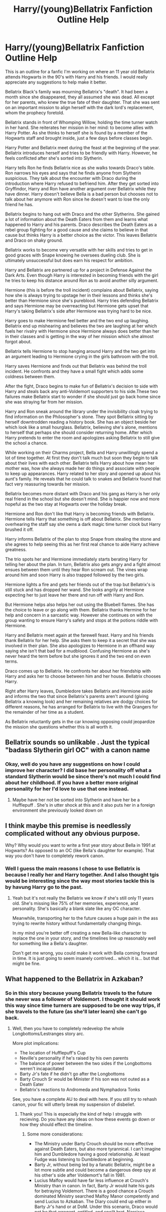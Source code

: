 #+TITLE: Harry/(young)Bellatrix Fanfiction Outline Help

* Harry/(young)Bellatrix Fanfiction Outline Help
:PROPERTIES:
:Author: Kins_Colt
:Score: 5
:DateUnix: 1566234744.0
:DateShort: 2019-Aug-19
:FlairText: Discussion
:END:
This is an outline for a fanfic I'm working on where an 11 year old Bellatrix attends Hogwarts in the 90's with Harry and his friends. I would really appreciate any suggestions to help make it better.

Bellatrix Black's family was mourning Bellatrix's "death". It had been a month since she disappeared, they all assumed she was dead. All except for her parents, who knew the true fate of their daughter. That she was sent on an important mission to align herself with the dark lord's replacement, whom the prophecy foretold.

Bellatrix stands in front of Whomping Willow, holding the time turner watch in her hand. She reiterates her mission in her mind: to become allies with Harry Potter. As she thinks to herself she is found by a member of the Hogwarts staff and brought inside, just a few days before classes begin.

Harry Potter and Bellatrix meet during the feast at the beginning of the year. Bellatrix introduces herself and tries to be friendly with Harry. However, he feels conflicted after she's sorted into Slytherin.

Harry tells Ron he finds Bellatrix nice as she walks towards Draco's table. Ron narrows his eyes and says that he finds anyone from Slytherin suspicious. They talk about the encounter with Draco during the introduction where Harry refused to befriend him. After they get sorted into Gryffindor, Harry and Ron have another argument over Bellatrix while they have dinner. Harry doesn't believe Bella is a bad person but chooses not to talk about her anymore with Ron since he doesn't want to lose the only friend he has. 

Bellatrix begins to hang out with Draco and the other Slytherins. She gained a lot of information about the Death Eaters from them and learns what happened to Harry and his parents. Draco describes the Death Eaters as a rebel group fighting for a good cause and she claims to believe in that cause but thinks Harry is a better choice as the victor. This leaves Bellatrix and Draco on shaky ground.

Bellatrix works to become very versatile with her skills and tries to get in good graces with Snape knowing he oversees dueling club. She is ultimately unsuccessful but does earn his respect for ambition.

Harry and Bellatrix are partnered up for a project in Defense Against the Dark Arts. Even though Harry is interested in becoming friends with the girl he tries to keep his distance around Ron as to avoid another silly argument.

Hermione (this is before the troll incident) complains about Bellatrix, saying how she is always trying to upstage her in their lessons and thinks she's better than Hermione since she's pureblood. Harry tries defending Bellatrix and says Hermione may be overreacting but Hermione gets upset that Harry's taking Bellatrix's side after Hermione was trying hard to be nice. 

Harry goes to make Hermione feel better and the two end up laughing. Bellatrix end up mishearing and believes the two are laughing at her which fuels her rivalry with Hermione since Hermione always does better than her in their classes and is getting in the way of her mission which she almost forgot about.

Bellatrix tells Hermione to stop hanging around Harry and the two get into an argument leading to Hermione crying in the girls bathroom with the troll.

Harry saves Hermione and finds out that Bellatrix was behind the troll incident. He confronts and they have a small fight which adds some coldness between them.

After the fight, Draco begins to make fun of Bellatrix's decision to side with Harry and steals back any anti-Voldemort supporters to his side.These two failures make Bellatrix start to wonder if she should just go back home since she was straying far from her mission. 

Harry and Ron sneak around the library under the invisibility cloak trying to find information on the Philosopher's stone. They spot Bellatrix sitting by herself downtrodden reading a history book. She has an object beside her which look like a small hourglass. Bellatrix, believing she's alone, mentions to herself that perhaps she should consider returning home. After which Harry pretends to enter the room and apologizes asking Bellatrix to still give the school a chance.

While working on their Charms project, Bella and Harry unwillingly spend a lot of time together. At first they don't talk much but soon they begin to talk about their lives with each other. Bellatrix tells Harry about how mean her mother was, how she always made her do things and associate with people to keep up appearances. Harry related to her story and opened up about his aunt's family. He reveals that he could talk to snakes and Bellatrix found that fact very reassuring towards her mission.

Bellatrix becomes more distant with Draco and his gang as Harry is her only real friend in the school but she doesn't mind. She is happier now and more hopeful as the two stay at Hogwarts over the holiday break.

Hermione and Ron don't like that Harry is becoming friends with Bellatrix. Hermione tells Harry that something is off about Bellatrix. She mentions overhearing the staff say she owns a dark magic time turner clock but Harry brushed it off. 

Harry informs Bellatrix of the plan to stop Snape from stealing the stone and she agrees to help seeing this as her first real chance to aide Harry achieve greatness.

The trio spots her and Hermione immediately starts berating Harry for telling her about the plan. In turn, Bellatrix also gets angry and a fight almost ensues between them until they hear Ron scream out. The vines wrap around him and soon Harry is also trapped followed by the two girls.

Hermione lights a fire and gets her friends out of the trap but Bellatrix's is still stuck and has dropped her wand. She looks angrily at Hermione expecting her to just leave her there and run off with Harry and Ron.

But Hermione helps also helps her out using the Bluebell flames. She has the choice to leave or go along with them. Bellatrix thanks Hermine for her help and concern in a sarcastic way. However she continues on with the group wanting to ensure Harry's safety and stops at the potions riddle with Hermione. 

Harry and Bellatrix meet again at the farewell feast. Harry and his friends thank Bellatrix for her help. She asks them to keep it a secret that she was involved in their plan. She also apologizes to Hermione in an offhand way saying she isn't that bad for a mudblood. Confusing Hermione as she's never heard the term before but she ignores it and the two end on even terms.

Draco comes up to Bellatrix. He confronts her about her friendship with Harry and asks her to choose between him and her house. Bellatrix chooses Harry. 

Right after Harry leaves, Dumbledore takes Bellatrix and Hermione aside and informs the two that since Bellatrix's parents aren't around (giving Bellatrix a knowing look) and her remaining relatives are dodgy choices for different reasons, he has arranged for Bellatrix to live with the Grangers for the remainder of her time as a student.

As Bellatrix reluctantly gets in the car knowing opposing could jeopardize the mission she questions whether this is all worth it.


** Bellatrix sounds so unlikable . Just the typical "badass Slytherin girl OC" with a canon name
:PROPERTIES:
:Author: Bleepbloopbotz2
:Score: 3
:DateUnix: 1566234986.0
:DateShort: 2019-Aug-19
:END:

*** Okay, well do you have any suggestions on how I could improve her character? I did base her personality off what a standard Slytherin would be since there's not much I could find about her childhood. If you have a better more original personality for her I'd love to use that one instead.
:PROPERTIES:
:Author: Kins_Colt
:Score: 1
:DateUnix: 1566235911.0
:DateShort: 2019-Aug-19
:END:

**** Maybe have her not be sorted into Slytherin and have her be a Hufflepuff . She's in utter shock at this and it also puts her in a foreign environment she previously looked down on
:PROPERTIES:
:Author: Bleepbloopbotz2
:Score: 4
:DateUnix: 1566235992.0
:DateShort: 2019-Aug-19
:END:


** I think maybe this premise is needlessly complicated without any obvious purpose.

Why? Why would you want to write a first year story about Bella in 1991 at Hogwarts? As opposed to an OC (like Bella's daughter for example). That way you don't have to completely rework canon.
:PROPERTIES:
:Author: blandge
:Score: 3
:DateUnix: 1566236888.0
:DateShort: 2019-Aug-19
:END:

*** Well I guess the main reasons I chose to use Bellatrix is because I really her and Harry together. And I also thought tgis would be interesting since the way most stories tackle this is by havung Harry go to the past.
:PROPERTIES:
:Author: Kins_Colt
:Score: 1
:DateUnix: 1566239944.0
:DateShort: 2019-Aug-19
:END:

**** Yeah but it's not really the Bellatrix we know if she's still only 11 years old. She's missing like 75% of her memories, experience, and personality. She's basically a blank slate like any OC character.

Meanwhile, transporting her to the future causes a huge pain in the ass trying to rewrite history without fundamentally changing things.

In my mind you're better off creating a new Bella-like character to replace the one in your story, and the timelines line up reasonably well for something like a Bella's daughter.

Don't get me wrong, you could make it work with Bella coming forward in time. It is just going to seem insanely contrived... which it is... but that might be fine.
:PROPERTIES:
:Author: blandge
:Score: 5
:DateUnix: 1566240359.0
:DateShort: 2019-Aug-19
:END:


** What happened to the Bellatrix in Azkaban?
:PROPERTIES:
:Author: InquisitorCOC
:Score: 1
:DateUnix: 1566234996.0
:DateShort: 2019-Aug-19
:END:

*** So in this story because young Bellatrix travels to the future she never was a follower of Voldemort. I thought it should work this way since time turners are supposed to be one way trips, if she travels to the future (as she'll later learn) she can't go back.
:PROPERTIES:
:Author: Kins_Colt
:Score: 1
:DateUnix: 1566235684.0
:DateShort: 2019-Aug-19
:END:

**** Well, then you have to completely redevelop the whole Longbottoms/Lestranges story arc.

More plot implications:

- The location of Hufflepuff's Cup
- Neville's personality if he's raised by his own parents
- The balance of power between the two sides if the Longbottoms weren't incapacitated
- Barty Jr's fate if he didn't go after the Longbottoms
- Barty Crouch Sr would be Minister if his son was not outed as a Death Eater
- Bellatrix's reactions to Andromeda and Nymphadora Tonks

See, you have a complete AU to deal with here. If you still try to rehash canon, your fic will utterly break my suspension of disbelief.
:PROPERTIES:
:Author: InquisitorCOC
:Score: 3
:DateUnix: 1566236546.0
:DateShort: 2019-Aug-19
:END:

***** Thank you! This is especially the kind of help I struggle with recieving. Do you have any ideas on how these events go down or how they should effect the timeline.
:PROPERTIES:
:Author: Kins_Colt
:Score: 1
:DateUnix: 1566240383.0
:DateShort: 2019-Aug-19
:END:

****** Some more considerations:

- The Ministry under Barty Crouch should be more effective against Death Eaters, but also more tyrannical. I can't imagine him and Dumbledore having a good relationship. At least Fudge was listening to Dumbledore at beginning.
- Barty Jr, without being led by a fanatic Bellatrix, might be a lot more subtle and could become a dangerous deep spy at his other's side after Voldemort's fall in 1981.
- Lucius Malfoy would have far less influence at Crouch's Ministry than in canon. In fact, Barty Jr would hate his guts for betraying Voldemort. There is a good chance a Crouch dominated Ministry searched Malfoy Manor competently and send Lucius to Azkaban. The Diary could end up either in Barty Jr's hand or at DoM. Under this scenario, Draco would not be that arrogant, entitled, and spoilt brat. Narcissa, seeking refuge, might reconcile with Andromeda. Draco and Dora could become pseudo siblings then.
- A 11 years old Bellatrix reappearing would definitely seek out her two sisters for help, and she would certainly get it.
- Longbottoms should have significant influence in the Ministry. Neville should be a lot more confident and entitled. He would be the Gryffindor golden boy, and might be jealous of Harry splitting his fame.
- Would a powerful and influential Barty Crouch tolerate Dumbledore's sole control of Harry Potter? Would Longbottoms have a say in Harry's upbringing, as so many other fanfics allude to? You need to make a decision here.
:PROPERTIES:
:Author: InquisitorCOC
:Score: 3
:DateUnix: 1566244595.0
:DateShort: 2019-Aug-20
:END:


** Wow I am really under prepared for this story. Before I give you an answer on Harry's relation to the longbottoms, could you explain why you believe they might gain custody or have positions in the ministry? As for Dumbledore, while I do believe Crouch would want more control over Harry he wouldn't get it as Dumbledore would probably inform him about the protection charm Lily's sister keeps active to stop Crouch from adopting Harry or something. And since Harry has little reason to be in the wizarding world outside of Hogwarts (and firing Dumbledore seemingly out of no where would hurt his reputation) Filch can't get to Harry in the school year either.

I really appreciate all the help you're giving, ig your not too busy I'd love it if you could help me write a new outline! When I get to writing the story I would be sure to credit you for sll of your help and link it so you can read it too!
:PROPERTIES:
:Author: Kins_Colt
:Score: 1
:DateUnix: 1566261791.0
:DateShort: 2019-Aug-20
:END:
